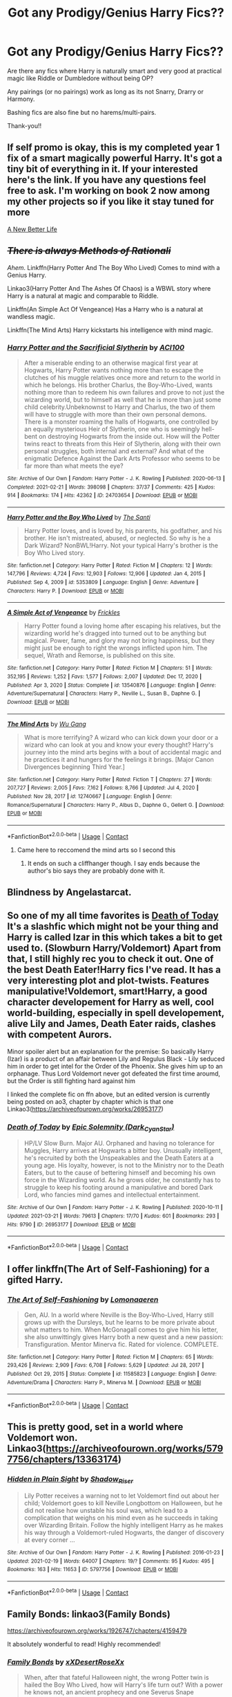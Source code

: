 #+TITLE: Got any Prodigy/Genius Harry Fics??

* Got any Prodigy/Genius Harry Fics??
:PROPERTIES:
:Author: RaijinNoTenshi
:Score: 34
:DateUnix: 1619611480.0
:DateShort: 2021-Apr-28
:FlairText: Request
:END:
Are there any fics where Harry is naturally smart and very good at practical magic like Riddle or Dumbledore without being OP?

Any pairings (or no pairings) work as long as its not Snarry, Drarry or Harmony.

Bashing fics are also fine but no harems/multi-pairs.

Thank-you!!


** If self promo is okay, this is my completed year 1 fix of a smart magically powerful Harry. It's got a tiny bit of everything in it. If your interested here's the link. If you have any questions feel free to ask. I'm working on book 2 now among my other projects so if you like it stay tuned for more

[[https://archiveofourown.org/works/26657815][A New Better Life]]
:PROPERTIES:
:Author: Ulltima1001
:Score: 6
:DateUnix: 1619631331.0
:DateShort: 2021-Apr-28
:END:


** +/There is always Methods of Rationali/+

/Ahem/. Linkffn(Harry Potter And The Boy Who Lived) Comes to mind with a Genius Harry.

Linkao3(Harry Potter And The Ashes Of Chaos) is a WBWL story where Harry is a natural at magic and comparable to Riddle.

Linkffn(An Simple Act Of Vengeance) Has a Harry who is a natural at wandless magic.

Linkffn(The Mind Arts) Harry kickstarts his intelligence with mind magic.
:PROPERTIES:
:Author: xshadowfax
:Score: 13
:DateUnix: 1619612056.0
:DateShort: 2021-Apr-28
:END:

*** [[https://archiveofourown.org/works/24703654][*/Harry Potter and the Sacrificial Slytherin/*]] by [[https://www.archiveofourown.org/users/ACI100/pseuds/ACI100][/ACI100/]]

#+begin_quote
  After a miserable ending to an otherwise magical first year at Hogwarts, Harry Potter wants nothing more than to escape the clutches of his muggle relatives once more and return to the world in which he belongs. His brother Charlus, the Boy-Who-Lived, wants nothing more than to redeem his own failures and prove to not just the wizarding world, but to himself as well that he is more than just some child celebrity.Unbeknownst to Harry and Charlus, the two of them will have to struggle with more than their own personal demons. There is a monster roaming the halls of Hogwarts, one controlled by an equally mysterious Heir of Slytherin, one who is seemingly hell-bent on destroying Hogwarts from the inside out. How will the Potter twins react to threats from this Heir of Slytherin, along with their own personal struggles, both internal and external? And what of the enigmatic Defence Against the Dark Arts Professor who seems to be far more than what meets the eye?
#+end_quote

^{/Site/:} ^{Archive} ^{of} ^{Our} ^{Own} ^{*|*} ^{/Fandom/:} ^{Harry} ^{Potter} ^{-} ^{J.} ^{K.} ^{Rowling} ^{*|*} ^{/Published/:} ^{2020-06-13} ^{*|*} ^{/Completed/:} ^{2021-02-21} ^{*|*} ^{/Words/:} ^{398098} ^{*|*} ^{/Chapters/:} ^{37/37} ^{*|*} ^{/Comments/:} ^{425} ^{*|*} ^{/Kudos/:} ^{914} ^{*|*} ^{/Bookmarks/:} ^{174} ^{*|*} ^{/Hits/:} ^{42362} ^{*|*} ^{/ID/:} ^{24703654} ^{*|*} ^{/Download/:} ^{[[https://archiveofourown.org/downloads/24703654/Harry%20Potter%20and%20the.epub?updated_at=1613873083][EPUB]]} ^{or} ^{[[https://archiveofourown.org/downloads/24703654/Harry%20Potter%20and%20the.mobi?updated_at=1613873083][MOBI]]}

--------------

[[https://www.fanfiction.net/s/5353809/1/][*/Harry Potter and the Boy Who Lived/*]] by [[https://www.fanfiction.net/u/1239654/The-Santi][/The Santi/]]

#+begin_quote
  Harry Potter loves, and is loved by, his parents, his godfather, and his brother. He isn't mistreated, abused, or neglected. So why is he a Dark Wizard? NonBWL!Harry. Not your typical Harry's brother is the Boy Who Lived story.
#+end_quote

^{/Site/:} ^{fanfiction.net} ^{*|*} ^{/Category/:} ^{Harry} ^{Potter} ^{*|*} ^{/Rated/:} ^{Fiction} ^{M} ^{*|*} ^{/Chapters/:} ^{12} ^{*|*} ^{/Words/:} ^{147,796} ^{*|*} ^{/Reviews/:} ^{4,724} ^{*|*} ^{/Favs/:} ^{12,903} ^{*|*} ^{/Follows/:} ^{12,906} ^{*|*} ^{/Updated/:} ^{Jan} ^{4,} ^{2015} ^{*|*} ^{/Published/:} ^{Sep} ^{4,} ^{2009} ^{*|*} ^{/id/:} ^{5353809} ^{*|*} ^{/Language/:} ^{English} ^{*|*} ^{/Genre/:} ^{Adventure} ^{*|*} ^{/Characters/:} ^{Harry} ^{P.} ^{*|*} ^{/Download/:} ^{[[http://www.ff2ebook.com/old/ffn-bot/index.php?id=5353809&source=ff&filetype=epub][EPUB]]} ^{or} ^{[[http://www.ff2ebook.com/old/ffn-bot/index.php?id=5353809&source=ff&filetype=mobi][MOBI]]}

--------------

[[https://www.fanfiction.net/s/13540876/1/][*/A Simple Act of Vengeance/*]] by [[https://www.fanfiction.net/u/13265614/Frickles][/Frickles/]]

#+begin_quote
  Harry Potter found a loving home after escaping his relatives, but the wizarding world he's dragged into turned out to be anything but magical. Power, fame, and glory may not bring happiness, but they might just be enough to right the wrongs inflicted upon him. The sequel, Wrath and Remorse, is published on this site.
#+end_quote

^{/Site/:} ^{fanfiction.net} ^{*|*} ^{/Category/:} ^{Harry} ^{Potter} ^{*|*} ^{/Rated/:} ^{Fiction} ^{M} ^{*|*} ^{/Chapters/:} ^{51} ^{*|*} ^{/Words/:} ^{352,195} ^{*|*} ^{/Reviews/:} ^{1,252} ^{*|*} ^{/Favs/:} ^{1,577} ^{*|*} ^{/Follows/:} ^{2,007} ^{*|*} ^{/Updated/:} ^{Dec} ^{17,} ^{2020} ^{*|*} ^{/Published/:} ^{Apr} ^{3,} ^{2020} ^{*|*} ^{/Status/:} ^{Complete} ^{*|*} ^{/id/:} ^{13540876} ^{*|*} ^{/Language/:} ^{English} ^{*|*} ^{/Genre/:} ^{Adventure/Supernatural} ^{*|*} ^{/Characters/:} ^{Harry} ^{P.,} ^{Neville} ^{L.,} ^{Susan} ^{B.,} ^{Daphne} ^{G.} ^{*|*} ^{/Download/:} ^{[[http://www.ff2ebook.com/old/ffn-bot/index.php?id=13540876&source=ff&filetype=epub][EPUB]]} ^{or} ^{[[http://www.ff2ebook.com/old/ffn-bot/index.php?id=13540876&source=ff&filetype=mobi][MOBI]]}

--------------

[[https://www.fanfiction.net/s/12740667/1/][*/The Mind Arts/*]] by [[https://www.fanfiction.net/u/7769074/Wu-Gang][/Wu Gang/]]

#+begin_quote
  What is more terrifying? A wizard who can kick down your door or a wizard who can look at you and know your every thought? Harry's journey into the mind arts begins with a bout of accidental magic and he practices it and hungers for the feelings it brings. [Major Canon Divergences beginning Third Year.]
#+end_quote

^{/Site/:} ^{fanfiction.net} ^{*|*} ^{/Category/:} ^{Harry} ^{Potter} ^{*|*} ^{/Rated/:} ^{Fiction} ^{T} ^{*|*} ^{/Chapters/:} ^{27} ^{*|*} ^{/Words/:} ^{207,727} ^{*|*} ^{/Reviews/:} ^{2,005} ^{*|*} ^{/Favs/:} ^{7,162} ^{*|*} ^{/Follows/:} ^{8,766} ^{*|*} ^{/Updated/:} ^{Jul} ^{4,} ^{2020} ^{*|*} ^{/Published/:} ^{Nov} ^{28,} ^{2017} ^{*|*} ^{/id/:} ^{12740667} ^{*|*} ^{/Language/:} ^{English} ^{*|*} ^{/Genre/:} ^{Romance/Supernatural} ^{*|*} ^{/Characters/:} ^{Harry} ^{P.,} ^{Albus} ^{D.,} ^{Daphne} ^{G.,} ^{Gellert} ^{G.} ^{*|*} ^{/Download/:} ^{[[http://www.ff2ebook.com/old/ffn-bot/index.php?id=12740667&source=ff&filetype=epub][EPUB]]} ^{or} ^{[[http://www.ff2ebook.com/old/ffn-bot/index.php?id=12740667&source=ff&filetype=mobi][MOBI]]}

--------------

*FanfictionBot*^{2.0.0-beta} | [[https://github.com/FanfictionBot/reddit-ffn-bot/wiki/Usage][Usage]] | [[https://www.reddit.com/message/compose?to=tusing][Contact]]
:PROPERTIES:
:Author: FanfictionBot
:Score: 3
:DateUnix: 1619612103.0
:DateShort: 2021-Apr-28
:END:

**** Came here to reccomend the mind arts so I second this
:PROPERTIES:
:Author: lulushcaanteater
:Score: 4
:DateUnix: 1619636495.0
:DateShort: 2021-Apr-28
:END:

***** It ends on such a cliffhanger though. I say ends because the author's bio says they are probably done with it.
:PROPERTIES:
:Author: prism1234
:Score: 1
:DateUnix: 1619698351.0
:DateShort: 2021-Apr-29
:END:


** Blindness by Angelastarcat.
:PROPERTIES:
:Author: Darthmarrs
:Score: 11
:DateUnix: 1619614081.0
:DateShort: 2021-Apr-28
:END:


** So one of my all time favorites is [[https://m.fanfiction.net/s/5402147/68/][Death of Today]] It's a slashfic which might not be your thing and Harry is called Izar in this which takes a bit to get used to. (Slowburn Harry/Voldemort) Apart from that, I still highly rec you to check it out. One of the best Death Eater!Harry fics I've read. It has a very interesting plot and plot-twists. Features manipulative!Voldemort, smart!Harry, a good character developement for Harry as well, cool world-building, especially in spell developement, alive Lily and James, Death Eater raids, clashes with competent Aurors.

Minor spoiler alert but an explanation for the premise: So basically Harry (Izar) is a product of an affair between Lily and Regulus Black - Lily seduced him in order to get intel for the Order of the Phoenix. She gives him up to an orphanage. Thus Lord Voldemort never got defeated the first time aroumd, but the Order is still fighting hard against him

I linked the complete fic on ffn above, but an edited version is currently being posted on ao3, chapter by chapter which is that one Linkao3([[https://archiveofourown.org/works/26953177]])
:PROPERTIES:
:Author: Quine_
:Score: 2
:DateUnix: 1619633999.0
:DateShort: 2021-Apr-28
:END:

*** [[https://archiveofourown.org/works/26953177][*/Death of Today/*]] by [[https://www.archiveofourown.org/users/Dark_Cyan_Star/pseuds/Epic%20Solemnity][/Epic Solemnity (Dark_Cyan_Star)/]]

#+begin_quote
  HP/LV Slow Burn. Major AU. Orphaned and having no tolerance for Muggles, Harry arrives at Hogwarts a bitter boy. Unusually intelligent, he's recruited by both the Unspeakables and the Death Eaters at a young age. His loyalty, however, is not to the Ministry nor to the Death Eaters, but to the cause of bettering himself and becoming his own force in the Wizarding world. As he grows older, he constantly has to struggle to keep his footing around a manipulative and bored Dark Lord, who fancies mind games and intellectual entertainment.
#+end_quote

^{/Site/:} ^{Archive} ^{of} ^{Our} ^{Own} ^{*|*} ^{/Fandom/:} ^{Harry} ^{Potter} ^{-} ^{J.} ^{K.} ^{Rowling} ^{*|*} ^{/Published/:} ^{2020-10-11} ^{*|*} ^{/Updated/:} ^{2021-03-21} ^{*|*} ^{/Words/:} ^{79613} ^{*|*} ^{/Chapters/:} ^{17/70} ^{*|*} ^{/Kudos/:} ^{601} ^{*|*} ^{/Bookmarks/:} ^{293} ^{*|*} ^{/Hits/:} ^{9790} ^{*|*} ^{/ID/:} ^{26953177} ^{*|*} ^{/Download/:} ^{[[https://archiveofourown.org/downloads/26953177/Death%20of%20Today.epub?updated_at=1619313491][EPUB]]} ^{or} ^{[[https://archiveofourown.org/downloads/26953177/Death%20of%20Today.mobi?updated_at=1619313491][MOBI]]}

--------------

*FanfictionBot*^{2.0.0-beta} | [[https://github.com/FanfictionBot/reddit-ffn-bot/wiki/Usage][Usage]] | [[https://www.reddit.com/message/compose?to=tusing][Contact]]
:PROPERTIES:
:Author: FanfictionBot
:Score: 1
:DateUnix: 1619634014.0
:DateShort: 2021-Apr-28
:END:


** I offer linkffn(The Art of Self-Fashioning) for a gifted Harry.
:PROPERTIES:
:Author: wordhammer
:Score: 2
:DateUnix: 1619638689.0
:DateShort: 2021-Apr-29
:END:

*** [[https://www.fanfiction.net/s/11585823/1/][*/The Art of Self-Fashioning/*]] by [[https://www.fanfiction.net/u/1265079/Lomonaaeren][/Lomonaaeren/]]

#+begin_quote
  Gen, AU. In a world where Neville is the Boy-Who-Lived, Harry still grows up with the Dursleys, but he learns to be more private about what matters to him. When McGonagall comes to give him his letter, she also unwittingly gives Harry both a new quest and a new passion: Transfiguration. Mentor Minerva fic. Rated for violence. COMPLETE.
#+end_quote

^{/Site/:} ^{fanfiction.net} ^{*|*} ^{/Category/:} ^{Harry} ^{Potter} ^{*|*} ^{/Rated/:} ^{Fiction} ^{M} ^{*|*} ^{/Chapters/:} ^{65} ^{*|*} ^{/Words/:} ^{293,426} ^{*|*} ^{/Reviews/:} ^{2,909} ^{*|*} ^{/Favs/:} ^{6,708} ^{*|*} ^{/Follows/:} ^{5,629} ^{*|*} ^{/Updated/:} ^{Jul} ^{28,} ^{2017} ^{*|*} ^{/Published/:} ^{Oct} ^{29,} ^{2015} ^{*|*} ^{/Status/:} ^{Complete} ^{*|*} ^{/id/:} ^{11585823} ^{*|*} ^{/Language/:} ^{English} ^{*|*} ^{/Genre/:} ^{Adventure/Drama} ^{*|*} ^{/Characters/:} ^{Harry} ^{P.,} ^{Minerva} ^{M.} ^{*|*} ^{/Download/:} ^{[[http://www.ff2ebook.com/old/ffn-bot/index.php?id=11585823&source=ff&filetype=epub][EPUB]]} ^{or} ^{[[http://www.ff2ebook.com/old/ffn-bot/index.php?id=11585823&source=ff&filetype=mobi][MOBI]]}

--------------

*FanfictionBot*^{2.0.0-beta} | [[https://github.com/FanfictionBot/reddit-ffn-bot/wiki/Usage][Usage]] | [[https://www.reddit.com/message/compose?to=tusing][Contact]]
:PROPERTIES:
:Author: FanfictionBot
:Score: 3
:DateUnix: 1619638714.0
:DateShort: 2021-Apr-29
:END:


** This is pretty good, set in a world where Voldemort won. Linkao3([[https://archiveofourown.org/works/5797756/chapters/13363174]])
:PROPERTIES:
:Author: FerdiadTheRabbit
:Score: 2
:DateUnix: 1619641601.0
:DateShort: 2021-Apr-29
:END:

*** [[https://archiveofourown.org/works/5797756][*/Hidden in Plain Sight/*]] by [[https://www.archiveofourown.org/users/Shadow_Riser/pseuds/Shadow_Riser][/Shadow_Riser/]]

#+begin_quote
  Lily Potter receives a warning not to let Voldemort find out about her child; Voldemort goes to kill Neville Longbottom on Halloween, but he did not realise how unstable his soul was, which lead to a complication that weighs on his mind even as he succeeds in taking over Wizarding Britain. Follow the highly intelligent Harry as he makes his way through a Voldemort-ruled Hogwarts, the danger of discovery at every corner ...
#+end_quote

^{/Site/:} ^{Archive} ^{of} ^{Our} ^{Own} ^{*|*} ^{/Fandom/:} ^{Harry} ^{Potter} ^{-} ^{J.} ^{K.} ^{Rowling} ^{*|*} ^{/Published/:} ^{2016-01-23} ^{*|*} ^{/Updated/:} ^{2021-02-19} ^{*|*} ^{/Words/:} ^{64007} ^{*|*} ^{/Chapters/:} ^{19/?} ^{*|*} ^{/Comments/:} ^{95} ^{*|*} ^{/Kudos/:} ^{495} ^{*|*} ^{/Bookmarks/:} ^{163} ^{*|*} ^{/Hits/:} ^{11653} ^{*|*} ^{/ID/:} ^{5797756} ^{*|*} ^{/Download/:} ^{[[https://archiveofourown.org/downloads/5797756/Hidden%20in%20Plain%20Sight.epub?updated_at=1613763432][EPUB]]} ^{or} ^{[[https://archiveofourown.org/downloads/5797756/Hidden%20in%20Plain%20Sight.mobi?updated_at=1613763432][MOBI]]}

--------------

*FanfictionBot*^{2.0.0-beta} | [[https://github.com/FanfictionBot/reddit-ffn-bot/wiki/Usage][Usage]] | [[https://www.reddit.com/message/compose?to=tusing][Contact]]
:PROPERTIES:
:Author: FanfictionBot
:Score: 2
:DateUnix: 1619641617.0
:DateShort: 2021-Apr-29
:END:


** Family Bonds: linkao3(Family Bonds)

[[https://archiveofourown.org/works/1926747/chapters/4159479]]

It absolutely wonderful to read! Highly recommended!
:PROPERTIES:
:Author: Bellbird1993
:Score: 2
:DateUnix: 1619642818.0
:DateShort: 2021-Apr-29
:END:

*** [[https://archiveofourown.org/works/1926747][*/Family Bonds/*]] by [[https://www.archiveofourown.org/users/xXDesertRoseXx/pseuds/xXDesertRoseXx][/xXDesertRoseXx/]]

#+begin_quote
  When, after that fateful Halloween night, the wrong Potter twin is hailed the Boy Who Lived, how will Harry's life turn out? With a power he knows not, an ancient prophecy and one Severus Snape practically raising him, interesting at least is a given.
#+end_quote

^{/Site/:} ^{Archive} ^{of} ^{Our} ^{Own} ^{*|*} ^{/Fandom/:} ^{Harry} ^{Potter} ^{-} ^{J.} ^{K.} ^{Rowling} ^{*|*} ^{/Published/:} ^{2014-07-09} ^{*|*} ^{/Updated/:} ^{2014-07-09} ^{*|*} ^{/Words/:} ^{489944} ^{*|*} ^{/Chapters/:} ^{76/?} ^{*|*} ^{/Comments/:} ^{201} ^{*|*} ^{/Kudos/:} ^{843} ^{*|*} ^{/Bookmarks/:} ^{432} ^{*|*} ^{/Hits/:} ^{37897} ^{*|*} ^{/ID/:} ^{1926747} ^{*|*} ^{/Download/:} ^{[[https://archiveofourown.org/downloads/1926747/Family%20Bonds.epub?updated_at=1572402260][EPUB]]} ^{or} ^{[[https://archiveofourown.org/downloads/1926747/Family%20Bonds.mobi?updated_at=1572402260][MOBI]]}

--------------

*FanfictionBot*^{2.0.0-beta} | [[https://github.com/FanfictionBot/reddit-ffn-bot/wiki/Usage][Usage]] | [[https://www.reddit.com/message/compose?to=tusing][Contact]]
:PROPERTIES:
:Author: FanfictionBot
:Score: 2
:DateUnix: 1619642841.0
:DateShort: 2021-Apr-29
:END:


** Do you mind crossovers? Because if so i can recommend my favorite fanfic of all time!
:PROPERTIES:
:Author: fandomgirl15
:Score: 2
:DateUnix: 1619647162.0
:DateShort: 2021-Apr-29
:END:

*** Oooh please do! I'm intrigued 😀
:PROPERTIES:
:Author: Masteroux
:Score: 1
:DateUnix: 1619647548.0
:DateShort: 2021-Apr-29
:END:

**** Ive recced it below!!!!
:PROPERTIES:
:Author: fandomgirl15
:Score: 1
:DateUnix: 1619714324.0
:DateShort: 2021-Apr-29
:END:


*** I don't mind crossovers at all! Please do.
:PROPERTIES:
:Author: RaijinNoTenshi
:Score: 1
:DateUnix: 1619693688.0
:DateShort: 2021-Apr-29
:END:


*** Please rec it.
:PROPERTIES:
:Author: prism1234
:Score: 1
:DateUnix: 1619698730.0
:DateShort: 2021-Apr-29
:END:

**** So my favorite fic of all time is [[https://www.fanfiction.net/s/3415504/1/Prodigy][Prodigy]] on fnn. Its a WBWL crossover with lots of police procedural tv shows, like CSI, NCIS, or House. Its kind of unreaslistic but not crack with time travel elements (not like redo or anything it just there to have more time in the day) and no bashing of Harrys brother. Its so so well done please give it a try!!!! You can even read it without seeing the other fandoms (i did the first time and i still havent seen CSI even though ive seen the other shows by now)!!!!!
:PROPERTIES:
:Author: fandomgirl15
:Score: 1
:DateUnix: 1619714303.0
:DateShort: 2021-Apr-29
:END:
